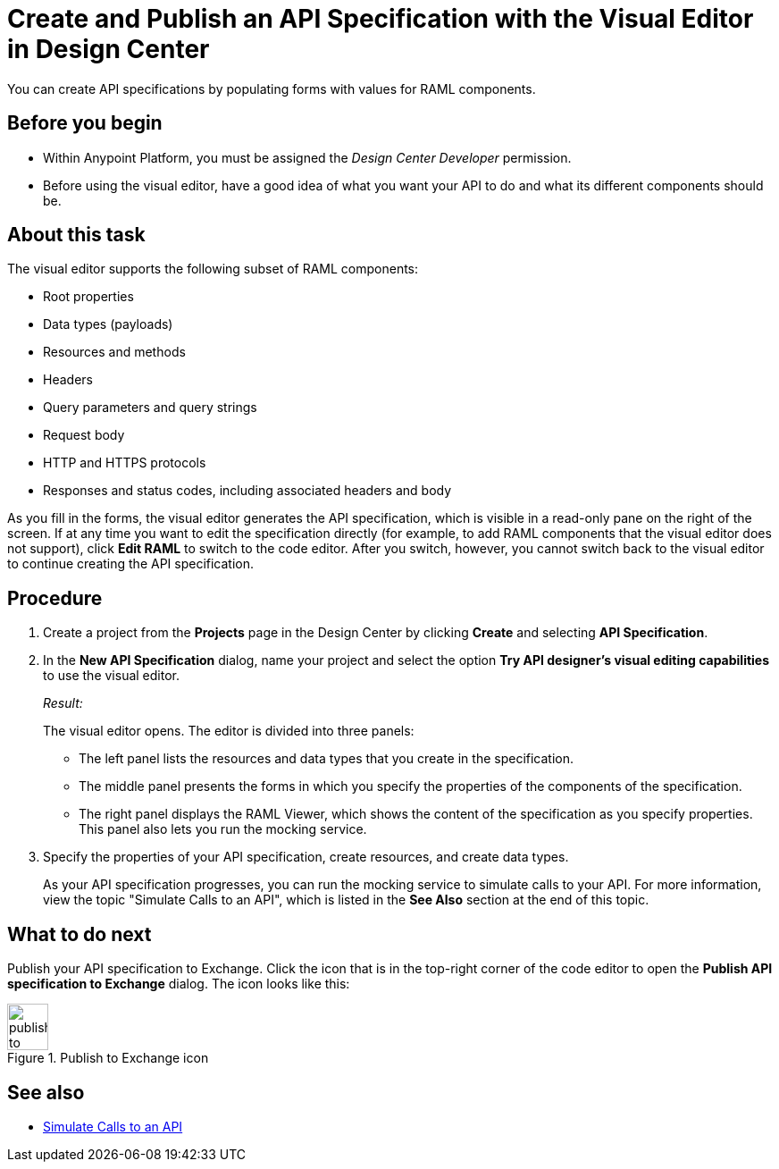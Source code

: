 = Create and Publish an API Specification with the Visual Editor in Design Center

You can create API specifications by populating forms with values for RAML components.

== Before you begin
* Within Anypoint Platform, you must be assigned the _Design Center Developer_ permission.

* Before using the visual editor, have a good idea of what you want your API to do and what its different components should be.

== About this task

The visual editor supports the following subset of RAML components:

* Root properties
* Data types (payloads)
* Resources and methods
* Headers
* Query parameters and query strings
* Request body
* HTTP and HTTPS protocols
* Responses and status codes, including associated headers and body

As you fill in the forms, the visual editor generates the API specification, which is visible in a read-only pane on the right of the screen. If at any time you want to edit the specification directly (for example, to add RAML components that the visual editor does not support), click *Edit RAML* to switch to the code editor. After you switch, however, you cannot switch back to the visual editor to continue creating the API specification.

// Mention the auto-mapper
== Procedure
. Create a project from the *Projects* page in the Design Center by clicking *Create* and selecting *API Specification*.
. In the *New API Specification* dialog, name your project and select the option *Try API designer's visual editing capabilities* to use the visual editor.
+
_Result:_
+
The visual editor opens. The editor is divided into three panels:
+
* The left panel lists the resources and data types that you create in the specification.
* The middle panel presents the forms in which you specify the properties of the components of the specification.
* The right panel displays the RAML Viewer, which shows the content of the specification as you specify properties. This panel also lets you run the mocking service.
. Specify the properties of your API specification, create resources, and create data types.
+
As your API specification progresses, you can run the mocking service to simulate calls to your API. For more information, view the topic "Simulate Calls to an API", which is listed in the *See Also* section at the end of this topic.

== What to do next
Publish your API specification to Exchange. Click the icon that is in the top-right corner of the code editor to open the *Publish API specification to Exchange* dialog. The icon looks like this:

image::publish-to-exchange.png[title="Publish to Exchange icon",46,52,align="left"]



== See also
* link:/design-center/design-mocking-service[Simulate Calls to an API]
